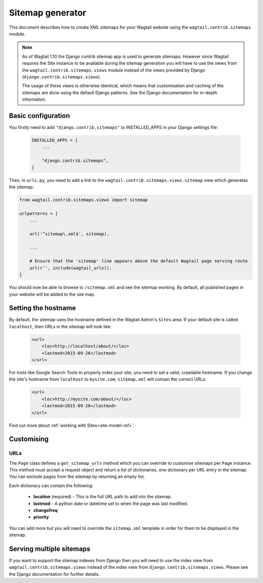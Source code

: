 .. _sitemap_generation:

Sitemap generator
=================

This document describes how to create XML sitemaps for your Wagtail website
using the ``wagtail.contrib.sitemaps`` module.


.. note::

    As of Wagtail 1.10 the Django contrib sitemap app is used to generate
    sitemaps.  However since Wagtail requires the Site instance to be available
    during the sitemap generation you will have to use the views from the
    ``wagtail.contrib.sitemaps.views`` module instead of the views
    provided by Django (``django.contrib.sitemaps.views``).

    The usage of these views is otherwise identical, which means that
    customisation and caching of the sitemaps are done using the default Django
    patterns.  See the Django documentation for in-depth information.


Basic configuration
~~~~~~~~~~~~~~~~~~~


You firstly need to add ``"django.contrib.sitemaps"`` to INSTALLED_APPS in your
Django settings file:

 .. code-block:: python

    INSTALLED_APPS = [
        ...

        "django.contrib.sitemaps",
    ]


Then, in ``urls.py``, you need to add a link to the
``wagtail.contrib.sitemaps.views.sitemap`` view which generates the
sitemap:

.. code-block:: python

    from wagtail.contrib.sitemaps.views import sitemap

    urlpatterns = [
        ...

        url('^sitemap\.xml$', sitemap),

        ...

        # Ensure that the 'sitemap' line appears above the default Wagtail page serving route
        url(r'', include(wagtail_urls)),
    ]


You should now be able to browse to ``/sitemap.xml`` and see the sitemap
working. By default, all published pages in your website will be added to the
site map.


Setting the hostname
~~~~~~~~~~~~~~~~~~~~

By default, the sitemap uses the hostname defined in the Wagtail Admin's
``Sites`` area. If your default site is called ``localhost``, then URLs in the
sitemap will look like:

 .. code-block:: xml

    <url>
        <loc>http://localhost/about/</loc>
        <lastmod>2015-09-26</lastmod>
    </url>


For tools like Google Search Tools to properly index your site, you need to set
a valid, crawlable hostname. If you change the site's hostname from
``localhost`` to ``mysite.com``, ``sitemap.xml`` will contain the correct URLs:

 .. code-block:: xml

    <url>
        <loc>http://mysite.com/about/</loc>
        <lastmod>2015-09-26</lastmod>
    </url>


Find out more about :ref:`working with Sites<site-model-ref>`.


Customising
~~~~~~~~~~~

URLs
----

The ``Page`` class defines a ``get_sitemap_urls`` method which you can
override to customise sitemaps per ``Page`` instance. This method must accept
a request object and return a list of dictionaries, one dictionary per URL
entry in the sitemap. You can exclude pages from the sitemap by returning an
empty list.

Each dictionary can contain the following:

 - **location** (required) - This is the full URL path to add into the sitemap.
 - **lastmod** - A python date or datetime set to when the page was last modified.
 - **changefreq**
 - **priority**

You can add more but you will need to override the
``sitemap.xml`` template in order for them to be displayed in the sitemap.


Serving multiple sitemaps
~~~~~~~~~~~~~~~~~~~~~~~~~

If you want to support the sitemap indexes from Django then you will need to
use the index view from ``wagtail.contrib.sitemaps.views`` instead of the index
view from ``django.contrib.sitemaps.views``.  Please see the Django
documentation for further details.
